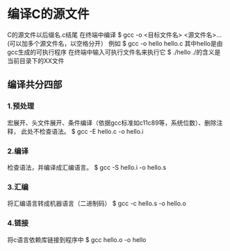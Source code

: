 * 编译C的源文件
C的源文件以后缀名.c结尾
在终端中编译
$ gcc -o <目标文件名> <源文件名>...(可以加多个源文件名，以空格分开）
例如
$ gcc -o hello hello.c
其中hello是由gcc生成的可执行程序
在终端中输入可执行文件名来执行它
$ ./hello
./的含义是当前目录下的XX文件

** 编译共分四部
*** 1.预处理
    宏展开、头文件展开、条件编译（依据gcc标准如c11c89等，系统位数）、删除注释，
此处不检查语法。
$ gcc -E hello.c -o hello.i
*** 2.编译
    检查语法，并编译成汇编语言。
$ gcc -S hello.i -o hello.s
*** 3.汇编
    将汇编语言转成机器语言（二进制码）
$ gcc -c hello.s -o hello.o
*** 4.链接
    将c语言依赖库链接到程序中
$ gcc hello.o -o hello

